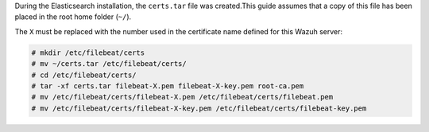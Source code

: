 .. Copyright (C) 2021 Wazuh, Inc.

During the Elasticsearch installation, the ``certs.tar`` file was created.This guide assumes that a copy of this file has been placed in the root home folder (``~/``).

The ``X`` must be replaced with the number used in the certificate name defined for this Wazuh server:

.. code-block:: console

  # mkdir /etc/filebeat/certs
  # mv ~/certs.tar /etc/filebeat/certs/
  # cd /etc/filebeat/certs/
  # tar -xf certs.tar filebeat-X.pem filebeat-X-key.pem root-ca.pem
  # mv /etc/filebeat/certs/filebeat-X.pem /etc/filebeat/certs/filebeat.pem
  # mv /etc/filebeat/certs/filebeat-X-key.pem /etc/filebeat/certs/filebeat-key.pem

.. End of copy_certificates_filebeat_wazuh_cluster.rst
